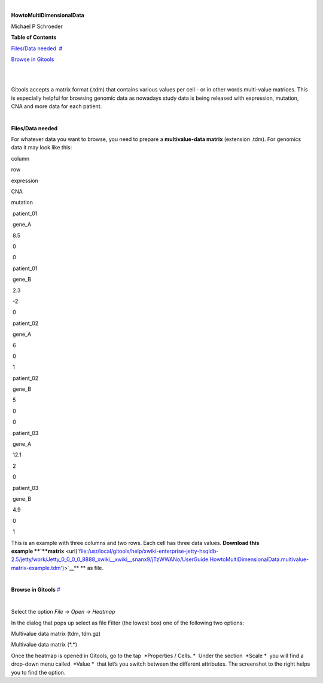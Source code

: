 | 

**HowtoMultiDimensionalData**

Michael P Schroeder



**Table of Contents**

`Files/Data needed <#N1003A>`__  `#  <#N1003A>`__

`Browse in Gitools <#N1011C>`__  

| 

| 

Gitools accepts a matrix format (.tdm) that contains various values per cell - or in other words multi-value matrices. This is especially helpful for browsing genomic data as nowadays study data is being released with expression, mutation, CNA and more data for each patient.

| 

**Files/Data needed**

For whatever data you want to browse, you need to prepare a **multivalue-data matrix** (extension .tdm). For genomics data it may look like this:

column

row 

expression

CNA

mutation 

 patient\_01

 gene\_A

 8.5

 0

 0

 patient\_01

 gene\_B

 2.3

 -2

 0

 patient\_02

 gene\_A

 6

 0

 1

 patient\_02

 gene\_B

 5

 0

 0

 patient\_03

 gene\_A 

 12.1

 2

 0

 patient\_03

 gene\_B 

 4.9

 0

 1

This is an example with three columns and two rows. Each cell has three data values. **Download this example **\ `**matrix** <url('file:/usr/local/gitools/help/xwiki-enterprise-jetty-hsqldb-2.5/jetty/work/Jetty_0_0_0_0_8888_xwiki__xwiki__snanx9/jTzWWANo/UserGuide.HowtoMultiDimensionalData.multivalue-matrix-example.tdm')>`__\ ** ** as file.

| 

**Browse in Gitools**
`#  <#N1011C>`__

| 

Select the option *File -> Open -> Heatmap*

In the dialog that pops up select as file Filter (the lowest box) one of the following two options:

Multivalue data matrix (tdm, tdm.gz)

Multivalue data matrix (\*.\*)

Once the heatmap is opened in Gitools, go to the tap  *Properties / Cells. *  Under the section  *Scale *  you will find a drop-down menu called  *Value *  that let’s you switch between the different attributes. The screenshot to the right helps you to find the option.
